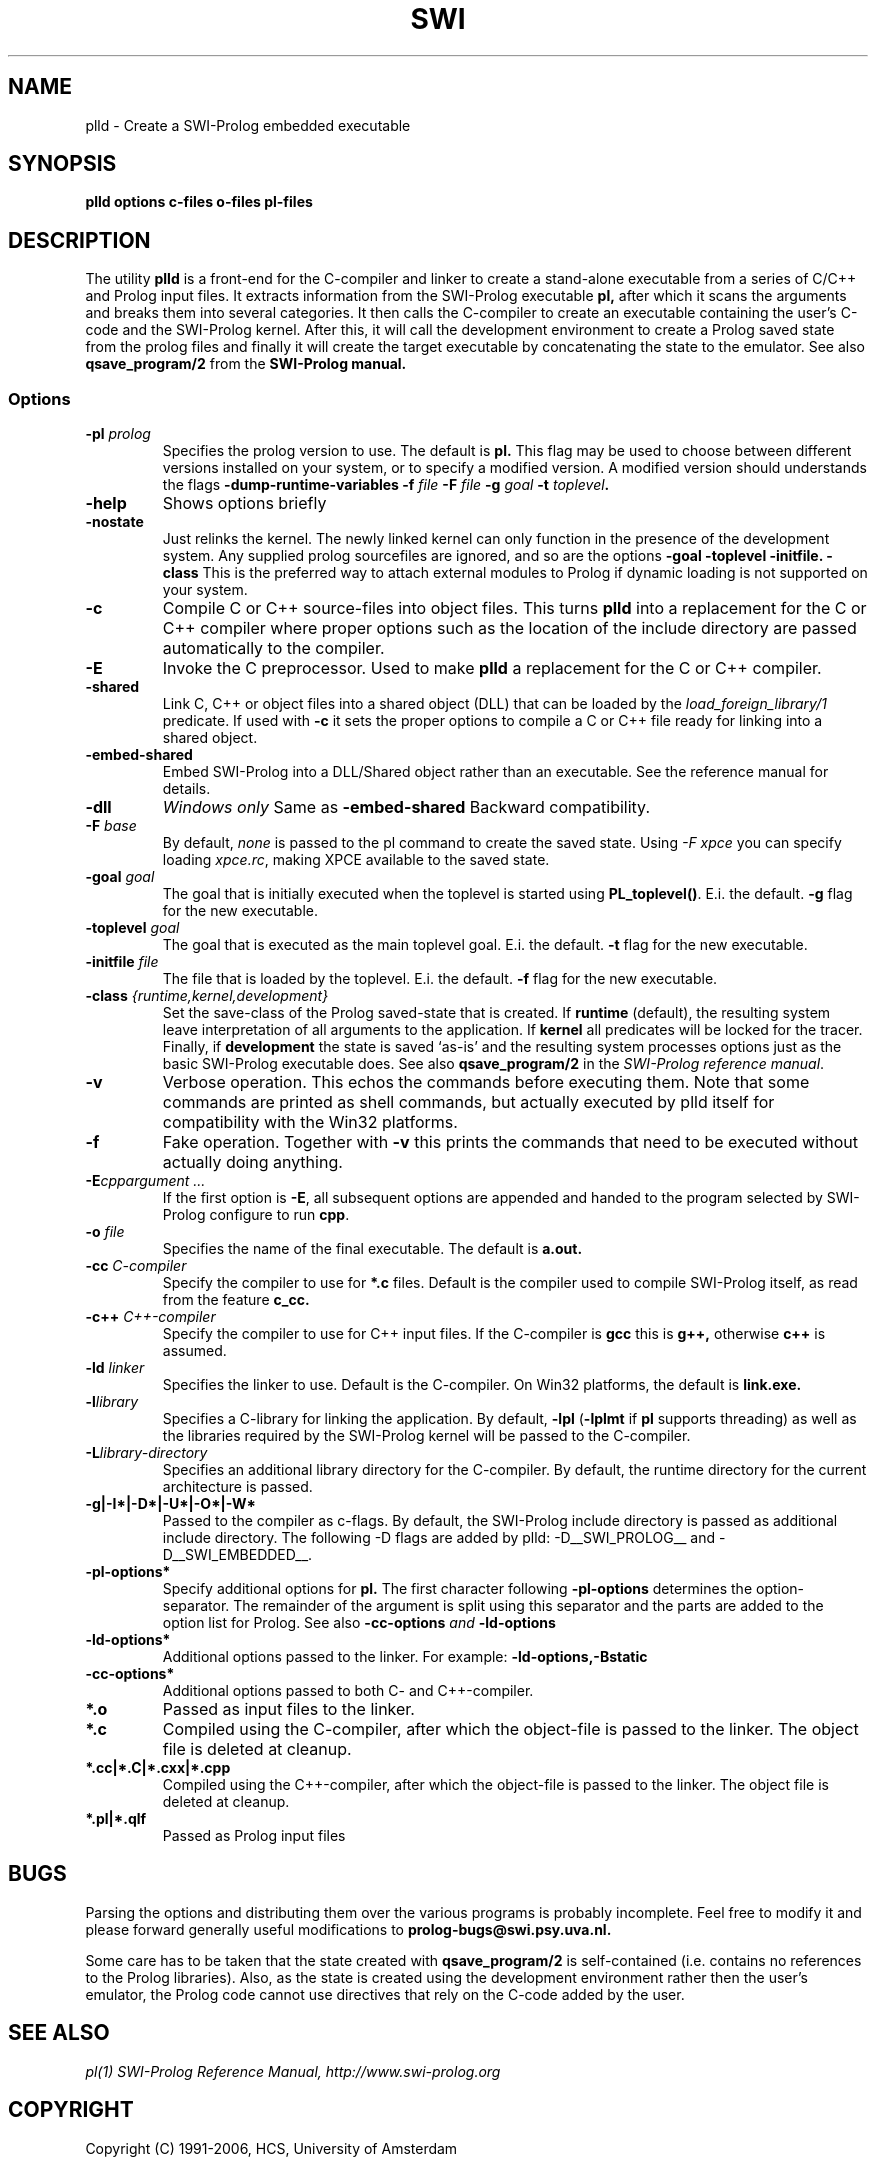 .TH SWI 1 "Feb 8, 2006"
.SH NAME
plld \- Create a SWI-Prolog embedded executable
.SH SYNOPSIS
.BR plld
.B "options c-files o-files pl-files
.br
.SH DESCRIPTION
The utility
.BI plld
is a front-end for the C-compiler and linker to create a stand-alone
executable from a series of C/C++ and Prolog input files. It extracts
information from the SWI-Prolog executable
.B pl,
after which it scans the arguments and breaks them into several
categories.  It then calls the C-compiler to create an executable
containing the user's C-code and the SWI-Prolog kernel.  After this,
it will call the development environment to create a Prolog saved
state from the prolog files and finally it will create the target
executable by concatenating the state to the emulator.  See also
.BI qsave_program/2
from the
.BI SWI-Prolog " " manual.

.SS Options
.TP
.BI \-pl " prolog"
Specifies the prolog version to use.  The default is
.BI pl.
This flag may be used to choose between different versions installed
on your system, or to specify a modified version.  A modified version
should understands the flags
.BI \-dump-runtime-variables
.BI \-f " file"
.BI \-F " file"
.BI \-g " goal"
.BI \-t " toplevel".
.TP
.BI \-help
Shows options briefly
.TP
.BI \-nostate
Just relinks the kernel.  The newly linked kernel can only function
in the presence of the development system.  Any supplied prolog sourcefiles
are ignored, and so are the options
.BI \-goal
.BI \-toplevel
.BI \-initfile.
.BI \-class
This is the preferred way to attach external modules to Prolog if
dynamic loading is not supported on your system.
.TP
.B \-c
Compile C or C++ source-files into object files.  This turns
.B plld
into a replacement for the C or C++ compiler where proper options such
as the location of the include directory are passed automatically to the
compiler.
.TP
.B \-E
Invoke the C preprocessor.  Used to make
.B plld
a replacement for the C or C++ compiler.
.TP
.B \-shared
Link C, C++ or object files into a shared object (DLL) that can be loaded
by the
.I load_foreign_library/1
predicate.  If used with
.B \-c
it sets the proper options to compile a C or C++ file ready for linking
into a shared object.
.TP
.B \-embed-shared
Embed SWI-Prolog into a DLL/Shared object rather than an executable.
See the reference manual for details.
.TP
.B \-dll
.I "Windows only"
Same as
.B \-embed-shared
Backward compatibility.
.TP
.BI \-F " base"
By default,
.I none
is passed to the pl command to create the saved state.  Using
.I "\-F xpce"
you can specify loading
.IR xpce.rc ,
making XPCE available to the saved state.
.TP
.BI \-goal " goal"
The goal that is initially executed when the toplevel is started using
.BR "PL_toplevel()" .
E.i. the default.
.BI \-g
flag for the new executable.
.TP
.BI \-toplevel " goal"
The goal that is executed as the main toplevel goal.  E.i. the default.
.BI \-t
flag for the new executable.
.TP
.BI \-initfile " file"
The file that is loaded by the toplevel.  E.i. the default.
.BI \-f
flag for the new executable.
.TP
.BI \-class " {runtime,kernel,development}"
Set the save-class of the Prolog saved-state that is created.  If
.B runtime
(default), the resulting system leave interpretation of all arguments
to the application.  If
.B kernel
all predicates will be locked for the tracer.  Finally, if
.B development
the state is saved `as-is' and the resulting system processes options
just as the basic SWI-Prolog executable does.  See also
.B "qsave_program/2"
in the
.IR "SWI-Prolog reference manual".
.TP
.BI \-v
Verbose operation.  This echos the commands before executing them.
Note that some commands are printed as shell commands, but actually
executed by plld itself for compatibility with the Win32 platforms.
.TP
.BI \-f
Fake operation.  Together with
.BI \-v
this prints the commands that need to be executed without actually
doing anything.
.TP
.BI \-E "cppargument ..."
If the first option is
.BR  \-E ","
all subsequent options are appended and handed to the program selected
by SWI-Prolog configure to run
.BR cpp "."
.TP
.BI \-o " file"
Specifies the name of the final executable.  The default is
.BI a.out.
.TP
.BI \-cc " C-compiler"
Specify the compiler to use for
.BI *.c
files.  Default is the compiler used to compile SWI-Prolog itself,
as read from the feature
.BI c_cc.
.TP
.BI -c++ " C++-compiler"
Specify the compiler to use for C++ input files.  If the C-compiler
is
.BI gcc
this is
.BI g++,
otherwise
.BI c++
is assumed.
.TP
.BI \-ld " linker"
Specifies the linker to use.  Default is the C-compiler.  On Win32
platforms, the default is
.BI link.exe.
.TP
.BI \-l "library"
Specifies a C-library for linking the application.  By default,
.BR \-lpl " (" \-lplmt " if " pl " supports threading)"
as well as the libraries required by the SWI-Prolog kernel will be
passed to the C-compiler.
.TP
.BI \-L "library-directory"
Specifies an additional library directory for the C-compiler.  By
default, the runtime directory for the current architecture is passed.
.TP
.BI \-g|-I*|-D*|-U*|-O*|-W*
Passed to the compiler as c-flags.  By default, the SWI-Prolog include
directory is passed as additional include directory.  The following -D
flags are added by plld: -D__SWI_PROLOG__ and -D__SWI_EMBEDDED__.
.TP
.BI \-pl-options*
Specify additional options for
.BI pl.
The first character following
.BI \-pl-options
determines the option-separator.  The remainder of the argument is
split using this separator and the parts are added to the option list
for Prolog.  See also
.BI \-cc-options " and " \-ld-options
.TP
.BI \-ld-options*
Additional options passed to the linker.  For example:
.BI \-ld-options,-Bstatic
.TP
.BI \-cc-options*
Additional options passed to both C- and C++-compiler.
.TP
.BI *.o
Passed as input files to the linker.
.TP
.BI *.c
Compiled using the C-compiler, after which the object-file is passed
to the linker.  The object file is deleted at cleanup.
.TP
.BI *.cc|*.C|*.cxx|*.cpp
Compiled using the C++-compiler, after which the object-file is passed
to the linker.  The object file is deleted at cleanup.
.TP
.BI *.pl|*.qlf
Passed as Prolog input files
.SH BUGS
Parsing the options and distributing them over the various programs is
probably incomplete. Feel free to modify it and please forward generally
useful modifications to
.BI prolog-bugs@swi.psy.uva.nl.

Some care has to be taken that the state created with
.BI qsave_program/2
is self-contained (i.e. contains no references to the Prolog libraries).
Also, as the state is created using the development environment rather
then the user's emulator, the Prolog code cannot use directives that
rely on the C-code added by the user.
.SH "SEE ALSO"
.I pl(1)
.I SWI-Prolog Reference Manual,
.I http://www.swi-prolog.org
.SH COPYRIGHT
Copyright (C) 1991-2006, HCS, University of Amsterdam
.SH AUTHOR
Jan Wielemaker
